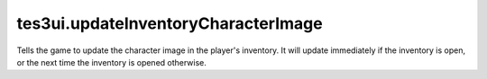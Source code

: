 tes3ui.updateInventoryCharacterImage
====================================================================================================

Tells the game to update the character image in the player's inventory. It will update immediately if the inventory is open, or the next time the inventory is opened otherwise.

